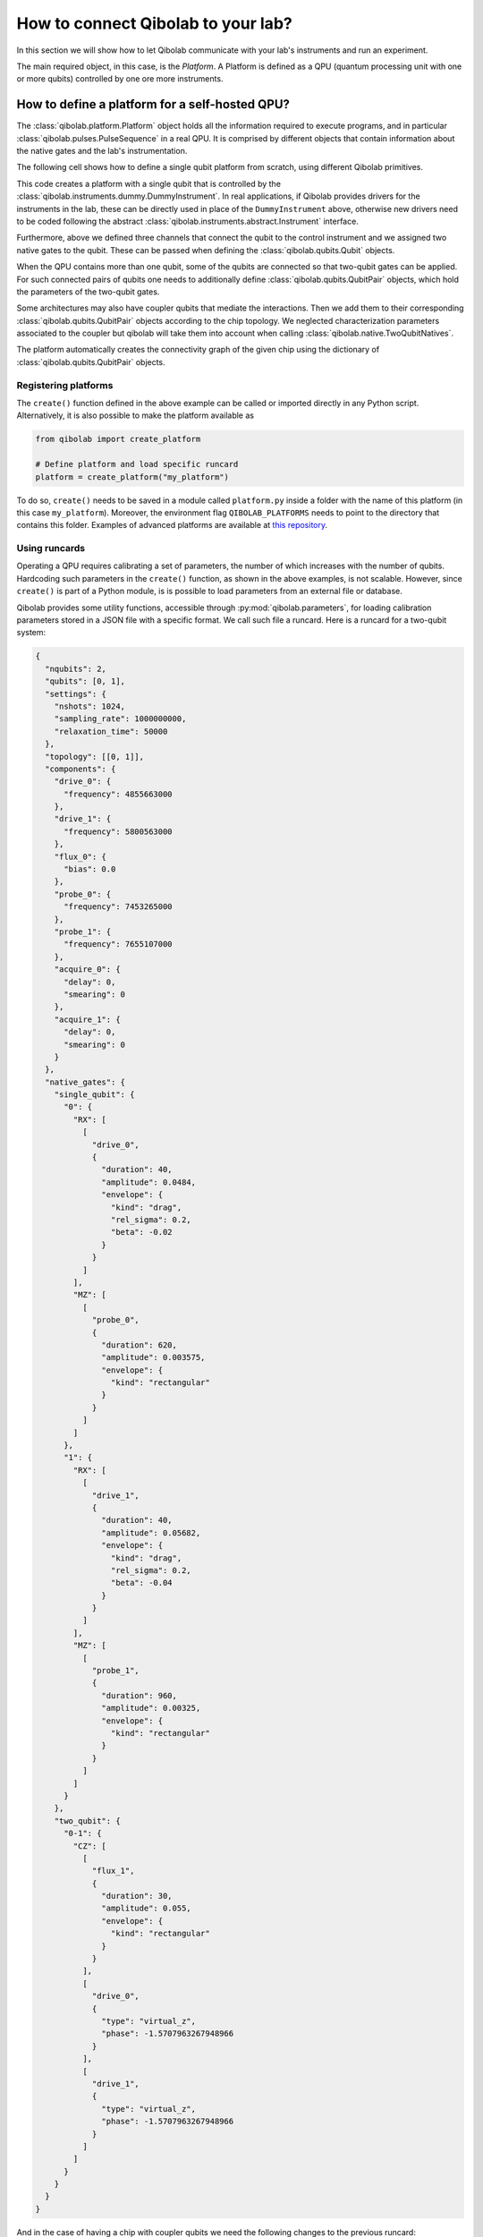 How to connect Qibolab to your lab?
===================================

In this section we will show how to let Qibolab communicate with your lab's
instruments and run an experiment.

The main required object, in this case, is the `Platform`. A Platform is defined
as a QPU (quantum processing unit with one or more qubits) controlled by one ore
more instruments.

How to define a platform for a self-hosted QPU?
-----------------------------------------------

The :class:`qibolab.platform.Platform` object holds all the information required
to execute programs, and in particular :class:`qibolab.pulses.PulseSequence` in
a real QPU. It is comprised by different objects that contain information about
the native gates and the lab's instrumentation.

The following cell shows how to define a single qubit platform from scratch,
using different Qibolab primitives.

.. testcode::  python

    from qibolab import Platform
    from qibolab.components import IqChannel, AcquireChannel, IqConfig
    from qibolab.qubits import Qubit
    from qibolab.pulses import Gaussian, Pulse, Rectangular
    from qibolab.native import RxyFactory, FixedSequenceFactory, SingleQubitNatives
    from qibolab.instruments.dummy import DummyInstrument


    def create():
        # Create a controller instrument
        instrument = DummyInstrument("my_instrument", "0.0.0.0:0")

        # create the qubit object
        qubit = Qubit(name=0)

        # assign channels to the qubit
        qubit.probe = IqChannel(name="probe", mixer=None, lo=None, acquisition="acquire")
        qubit.acquisition = AcquireChannel(name="acquire", twpa_pump=None, probe="probe")
        qubit.drive = Iqchannel(name="drive", mixer=None, lo=None)

        # define configuration for channels
        configs = {}
        configs[qubit.drive.name] = IqConfig(frequency=3e9)
        configs[qubit.probe.name] = IqConfig(frequency=7e9)

        # create sequence that drives qubit from state 0 to 1
        drive_seq = PulseSequence(
            [
                (
                    qubit.drive.name,
                    Pulse(duration=40, amplitude=0.05, envelope=Gaussian(rel_sigma=0.2)),
                )
            ]
        )

        # create sequence that can be used for measuring the qubit
        probe_seq = PulseSequence(
            [
                (
                    qubit.probe.name,
                    Pulse(duration=1000, amplitude=0.005, envelope=Rectangular()),
                )
            ]
        )

        # assign native gates to the qubit
        qubit.native_gates = SingleQubitNatives(
            RX=RxyFactory(drive_seq),
            MZ=FixedSequenceFactory(probe_seq),
        )

        # create dictionaries of the different objects
        qubits = {qubit.name: qubit}
        pairs = {}  # empty as for single qubit we have no qubit pairs
        instruments = {instrument.name: instrument}

        # allocate and return Platform object
        return Platform(
            "my_platform", qubits, pairs, configs, instruments, resonator_type="3D"
        )


This code creates a platform with a single qubit that is controlled by the
:class:`qibolab.instruments.dummy.DummyInstrument`. In real applications, if
Qibolab provides drivers for the instruments in the lab, these can be directly
used in place of the ``DummyInstrument`` above, otherwise new drivers need to be
coded following the abstract :class:`qibolab.instruments.abstract.Instrument`
interface.

Furthermore, above we defined three channels that connect the qubit to the
control instrument and we assigned two native gates to the qubit.
These can be passed when defining the :class:`qibolab.qubits.Qubit` objects.

When the QPU contains more than one qubit, some of the qubits are connected so
that two-qubit gates can be applied. For such connected pairs of qubits one
needs to additionally define :class:`qibolab.qubits.QubitPair` objects, which
hold the parameters of the two-qubit gates.

.. testcode::  python

    from qibolab.components import IqChannel, AcquireChannel, DcChannel, IqConfig
    from qibolab.qubits import Qubit, QubitPair
    from qibolab.pulses import Gaussian, Pulse, PulseSequence, Rectangular
    from qibolab.native import (
        RxyFactory,
        FixedSequenceFactory,
        SingleQubitNatives,
        TwoQubitNatives,
    )

    # create the qubit objects
    qubit0 = Qubit(name=0)
    qubit1 = Qubit(name=1)

    # assign channels to the qubits
    qubit0.probe = IqChannel(name="probe_0", mixer=None, lo=None, acquisition="acquire_0")
    qubit0.acquisition = AcquireChannel(name="acquire_0", twpa_pump=None, probe="probe_0")
    qubit0.drive = IqChannel(name="drive_0", mixer=None, lo=None)
    qubit0.flux = DcChannel(name="flux_0")
    qubit1.probe = IqChannel(name="probe_1", mixer=None, lo=None, acquisition="acquire_1")
    qubit1.acquisition = AcquireChannel(name="acquire_1", twpa_pump=None, probe="probe_1")
    qubit1.drive = IqChannel(name="drive_1", mixer=None, lo=None)

    # assign single-qubit native gates to each qubit
    qubit0.native_gates = SingleQubitNatives(
        RX=RxyFactory(
            PulseSequence(
                [
                    (
                        qubit0.drive.name,
                        Pulse(
                            duration=40,
                            amplitude=0.05,
                            envelope=Gaussian(rel_sigma=0.2),
                        ),
                    )
                ]
            )
        ),
        MZ=FixedSequenceFactory(
            PulseSequence(
                [
                    (
                        qubit0.probe.name,
                        Pulse(duration=1000, amplitude=0.005, envelope=Rectangular()),
                    )
                ]
            )
        ),
    )
    qubit1.native_gates = SingleQubitNatives(
        RX=RxyFactory(
            PulseSequence(
                [
                    (
                        qubit1.drive.name,
                        Pulse(
                            duration=40, amplitude=0.05, envelope=Gaussian(rel_sigma=0.2)
                        ),
                    )
                ]
            )
        ),
        MZ=FixedSequenceFactory(
            PulseSequence(
                [
                    (
                        qubit1.probe.name,
                        Pulse(duration=1000, amplitude=0.005, envelope=Rectangular()),
                    )
                ]
            )
        ),
    )

    # define the pair of qubits
    pair = QubitPair(
        qubit1=qubit0.name,
        qubit2=qubit1.name,
        native_gates=TwoQubitNatives(
            CZ=FixedSequenceFactory(
                PulseSequence(
                    [
                        (
                            qubit0.flux.name,
                            Pulse(duration=30, amplitude=0.005, envelope=Rectangular()),
                        ),
                    ]
                )
            )
        ),
    )

Some architectures may also have coupler qubits that mediate the interactions.
Then we add them to their corresponding :class:`qibolab.qubits.QubitPair` objects according
to the chip topology. We neglected characterization parameters associated to the
coupler but qibolab will take them into account when calling :class:`qibolab.native.TwoQubitNatives`.


.. testcode::  python

    from qibolab.components import DcChannel
    from qibolab.qubits import Qubit, QubitPair
    from qibolab.pulses import Pulse, PulseSequence
    from qibolab.native import (
        FixedSequenceFactory,
        SingleQubitNatives,
        TwoQubitNatives,
    )

    # create the qubit and coupler objects
    qubit0 = Qubit(name=0)
    qubit1 = Qubit(name=1)
    coupler_01 = Qubit(name=100)

    # assign channel(s) to the coupler
    coupler_01.flux = DcChannel(name="flux_coupler_01")

    # assign single-qubit native gates to each qubit
    # Look above example

    # define the pair of qubits
    pair = QubitPair(
        qubit1=qubit0.name,
        qubit2=qubit1.name,
        native_gates=TwoQubitNatives(
            CZ=FixedSequenceFactory(
                PulseSequence(
                    [
                        (
                            coupler_01.flux.name,
                            Pulse(duration=30, amplitude=0.005, envelope=Rectangular()),
                        )
                    ],
                )
            )
        ),
    )

The platform automatically creates the connectivity graph of the given chip
using the dictionary of :class:`qibolab.qubits.QubitPair` objects.

Registering platforms
^^^^^^^^^^^^^^^^^^^^^

The ``create()`` function defined in the above example can be called or imported
directly in any Python script. Alternatively, it is also possible to make the
platform available as

.. code-block::  python

    from qibolab import create_platform

    # Define platform and load specific runcard
    platform = create_platform("my_platform")


To do so, ``create()`` needs to be saved in a module called ``platform.py`` inside
a folder with the name of this platform (in this case ``my_platform``).
Moreover, the environment flag ``QIBOLAB_PLATFORMS`` needs to point to the directory
that contains this folder.
Examples of advanced platforms are available at `this
repository <https://github.com/qiboteam/qibolab_platforms_qrc>`_.

.. _using_runcards:

Using runcards
^^^^^^^^^^^^^^

Operating a QPU requires calibrating a set of parameters, the number of which
increases with the number of qubits. Hardcoding such parameters in the
``create()`` function, as shown in the above examples, is not scalable. However,
since ``create()`` is part of a Python module, is is possible to load parameters
from an external file or database.

Qibolab provides some utility functions, accessible through
:py:mod:`qibolab.parameters`, for loading calibration parameters stored in a JSON
file with a specific format. We call such file a runcard. Here is a runcard for
a two-qubit system:

.. code-block::  json

    {
      "nqubits": 2,
      "qubits": [0, 1],
      "settings": {
        "nshots": 1024,
        "sampling_rate": 1000000000,
        "relaxation_time": 50000
      },
      "topology": [[0, 1]],
      "components": {
        "drive_0": {
          "frequency": 4855663000
        },
        "drive_1": {
          "frequency": 5800563000
        },
        "flux_0": {
          "bias": 0.0
        },
        "probe_0": {
          "frequency": 7453265000
        },
        "probe_1": {
          "frequency": 7655107000
        },
        "acquire_0": {
          "delay": 0,
          "smearing": 0
        },
        "acquire_1": {
          "delay": 0,
          "smearing": 0
        }
      },
      "native_gates": {
        "single_qubit": {
          "0": {
            "RX": [
              [
                "drive_0",
                {
                  "duration": 40,
                  "amplitude": 0.0484,
                  "envelope": {
                    "kind": "drag",
                    "rel_sigma": 0.2,
                    "beta": -0.02
                  }
                }
              ]
            ],
            "MZ": [
              [
                "probe_0",
                {
                  "duration": 620,
                  "amplitude": 0.003575,
                  "envelope": {
                    "kind": "rectangular"
                  }
                }
              ]
            ]
          },
          "1": {
            "RX": [
              [
                "drive_1",
                {
                  "duration": 40,
                  "amplitude": 0.05682,
                  "envelope": {
                    "kind": "drag",
                    "rel_sigma": 0.2,
                    "beta": -0.04
                  }
                }
              ]
            ],
            "MZ": [
              [
                "probe_1",
                {
                  "duration": 960,
                  "amplitude": 0.00325,
                  "envelope": {
                    "kind": "rectangular"
                  }
                }
              ]
            ]
          }
        },
        "two_qubit": {
          "0-1": {
            "CZ": [
              [
                "flux_1",
                {
                  "duration": 30,
                  "amplitude": 0.055,
                  "envelope": {
                    "kind": "rectangular"
                  }
                }
              ],
              [
                "drive_0",
                {
                  "type": "virtual_z",
                  "phase": -1.5707963267948966
                }
              ],
              [
                "drive_1",
                {
                  "type": "virtual_z",
                  "phase": -1.5707963267948966
                }
              ]
            ]
          }
        }
      }
    }

And in the case of having a chip with coupler qubits
we need the following changes to the previous runcard:

.. code-block::  json

    {
      "components": {
        "flux_coupler_01": {
          "bias": 0.12
        }
      },
      "native_gates": {
        "two_qubit": {
          "0-1": {
            "CZZ": [
              [
                "flux_coupler_01",
                {
                  "duration": 40,
                  "amplitude": 0.1,
                  "envelope": {
                    "kind": "rectangular"
                  },
                  "coupler": 0
                }
              ],
              [
                "flux_0",
                {
                  "duration": 30,
                  "amplitude": 0.6025,
                  "envelope": {
                    "kind": "rectangular"
                  },
                }
              ],
              [
                "drive_0",
                {
                  "phase": -1,
                  "qubit": 0
                }
              ],
              [
                "drive_1",
                {
                  "phase": -3,
                  "qubit": 1
                }
              ]
            ],
            "CZ": []
          }
        }
      }
    }

This file contains different sections: ``components`` defines the configuration of channel
parameters, while ``native_gates`` specifies the calibrated pulse parameters for implementing
single and two-qubit gates.
Note that such parameters may slightly differ depending on the QPU architecture,
however the pulses under ``native_gates`` should comply with the
:class:`qibolab.pulses.Pulse` API.

Providing the above runcard is not sufficient to instantiate a
:class:`qibolab.platform.Platform`. This should still be done using a
``create()`` method, however this is significantly simplified by
``qibolab.parameters``. The ``create()`` method should be put in a
file named ``platform.py`` inside the ``my_platform`` directory.
Here is the ``create()`` method that loads the parameters of
the above runcard:

.. testcode::  python

    # my_platform / platform.py

    from pathlib import Path
    from qibolab import Platform
    from qibolab.components import (
        AcquireChannel,
        DcChannel,
        IqChannel,
        AcquisitionConfig,
        DcConfig,
        IqConfig,
    )
    from qibolab.parameters import Parameters
    from qibolab.instruments.dummy import DummyInstrument

    FOLDER = Path.cwd()
    # assumes runcard is storred in the same folder as platform.py


    def create():
        # Create a controller instrument
        instrument = DummyInstrument("my_instrument", "0.0.0.0:0")

        # create ``Qubit`` and ``QubitPair`` objects by loading the runcard
        runcard = Parameters.load(folder)
        qubits = runcard.native_gates.single_qubit
        pairs = runcard.native_gates.pairs

        # define channels and load component configs
        configs = {}
        component_params = runcard["components"]
        for q in range(2):
            drive_name = f"qubit_{q}/drive"
            configs[drive_name] = IqConfig(**component_params[drive_name])
            qubits[q].drive = IqChannel(drive_name, mixer=None, lo=None)

            flux_name = f"qubit_{q}/flux"
            configs[flux_name] = DcConfig(**component_params[flux_name])
            qubits[q].flux = DcChannel(flux_name)

            probe_name, acquire_name = f"qubit_{q}/probe", f"qubit_{q}/acquire"
            configs[probe_name] = IqConfig(**component_params[probe_name])
            qubits[q].probe = IqChannel(
                probe_name, mixer=None, lo=None, acquistion=acquire_name
            )

            configs[acquire_name] = AcquisitionConfig(**component_params[acquire_name])
            quibts[q].acquisition = AcquireChannel(
                acquire_name, twpa_pump=None, probe=probe_name
            )

        # create dictionary of instruments
        instruments = {instrument.name: instrument}
        # load ``settings`` from the runcard
        return Platform(
            "my_platform",
            qubits,
            pairs,
            configs,
            instruments,
            settings=runcard.settings,
            resonator_type="2D",
        )

With the following additions for coupler architectures:

.. testcode::  python

    # my_platform / platform.py


    def create():
        # Create a controller instrument
        instrument = DummyInstrument("my_instrument", "0.0.0.0:0")

        # create ``Qubit`` and ``QubitPair`` objects by loading the runcard
        runcard = Parameters.load(folder)
        qubits = runcard.native_gates.single_qubit
        couplers = runcard.native_gates.coupler
        pairs = runcard.native_gates.pairs

        # define channels and load component configs
        configs = {}
        component_params = runcard["components"]
        for q in range(2):
            drive_name = f"qubit_{q}/drive"
            configs[drive_name] = IqConfig(**component_params[drive_name])
            qubits[q].drive = IqChannel(drive_name, mixer=None, lo=None)

            flux_name = f"qubit_{q}/flux"
            configs[flux_name] = DcConfig(**component_params[flux_name])
            qubits[q].flux = DcChannel(flux_name)

            probe_name, acquire_name = f"qubit_{q}/probe", f"qubit_{q}/acquire"
            configs[probe_name] = IqConfig(**component_params[probe_name])
            qubits[q].probe = IqChannel(
                probe_name, mixer=None, lo=None, acquistion=acquire_name
            )

            configs[acquire_name] = AcquisitionConfig(**component_params[acquire_name])
            quibts[q].acquisition = AcquireChannel(
                acquire_name, twpa_pump=None, probe=probe_name
            )

        coupler_flux_name = "coupler_0/flux"
        configs[coupler_flux_name] = DcConfig(**component_params[coupler_flux_name])
        couplers[0].flux = DcChannel(coupler_flux_name)

        # create dictionary of instruments
        instruments = {instrument.name: instrument}
        # load ``settings`` from the runcard
        settings = load_settings(runcard)
        return Platform(
            "my_platform",
            qubits,
            pairs,
            configs,
            instruments,
            settings,
            resonator_type="2D",
            couplers=couplers,
        )

Note that this assumes that the runcard is saved as ``<folder>/parameters.json`` where ``<folder>``
is the directory containing ``platform.py``.


Instrument settings
^^^^^^^^^^^^^^^^^^^

The runcard of the previous example contains only parameters associated to the qubits
and their respective native gates. In some cases parameters associated to instruments
need to also be calibrated. An example is the frequency and the power of local oscillators,
such as the one used to pump a traveling wave parametric amplifier (TWPA).

The runcard can contain an ``instruments`` section that provides these parameters

.. code-block::  json

    {
        "nqubits": 2,
        "settings": {
            "nshots": 1024,
            "sampling_rate": 1000000000,
            "relaxation_time": 50000
        },
        "instruments": {
            "twpa_pump": {
                "frequency": 4600000000,
                "power": 5
            }
        },
        "native_gates": {
            "single_qubit": {},
            "two_qubit": {}
        }
    }


These settings are loaded when creating the platform using :meth:`qibolab.parameters.load_instrument_settings`.
Note that the key used in the runcard should be the same with the name used when instantiating the instrument,
in this case ``"twpa_pump"``.

.. testcode::  python

    # my_platform / platform.py

    from pathlib import Path
    from qibolab import Platform
    from qibolab.components import (
        AcquireChannel,
        DcChannel,
        IqChannel,
        AcquisitionConfig,
        DcConfig,
        IqConfig,
    )
    from qibolab.parameters import Parameters
    from qibolab.instruments.dummy import DummyInstrument

    FOLDER = Path.cwd()
    # assumes runcard is storred in the same folder as platform.py


    def create():
        # Create a controller instrument
        instrument = DummyInstrument("my_instrument", "0.0.0.0:0")

        # create ``Qubit`` and ``QubitPair`` objects by loading the runcard
        runcard = Parameters.load(folder)
        qubits = runcard.native_gates.single_qubit
        pairs = runcard.native_gates.pairs

        # define channels and load component configs
        configs = {}
        component_params = runcard["components"]
        for q in range(2):
            drive_name = f"qubit_{q}/drive"
            configs[drive_name] = IqConfig(**component_params[drive_name])
            qubits[q].drive = IqChannel(drive_name, mixer=None, lo=None)

            flux_name = f"qubit_{q}/flux"
            configs[flux_name] = DcConfig(**component_params[flux_name])
            qubits[q].flux = DcChannel(flux_name)

            probe_name, acquire_name = f"qubit_{q}/probe", f"qubit_{q}/acquire"
            configs[probe_name] = IqConfig(**component_params[probe_name])
            qubits[q].probe = IqChannel(
                probe_name, mixer=None, lo=None, acquistion=acquire_name
            )

            configs[acquire_name] = AcquisitionConfig(**component_params[acquire_name])
            quibts[q].acquisition = AcquireChannel(
                acquire_name, twpa_pump=None, probe=probe_name
            )

        # create dictionary of instruments
        instruments = {instrument.name: instrument}
        return Platform(
            "my_platform",
            qubits,
            pairs,
            configs,
            instruments,
            settings=runcard.settings,
            resonator_type="2D",
        )

